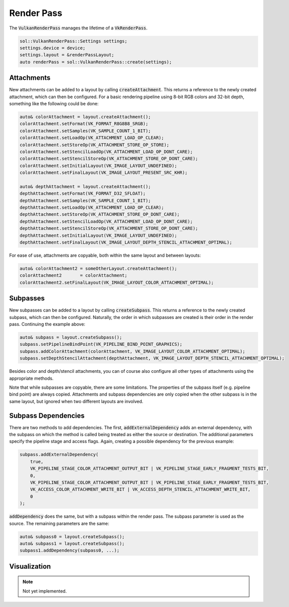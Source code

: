 Render Pass
===========

The :code:`VulkanRenderPass` manages the lifetime of a :code:`VkRenderPass`.

.. code-block:: cpp

    sol::VulkanRenderPass::Settings settings;
    settings.device = device;
    settings.layout = &renderPassLayout;
    auto renderPass = sol::VulkanRenderPass::create(settings);

Attachments
-----------

New attachments can be added to a layout by calling :code:`createAttachment`. This returns a reference to the newly 
created attachment, which can then be configured. For a basic rendering pipeline using 8-bit RGB colors and 32-bit 
depth, something like the following could be done:

.. code-block:: cpp

    auto& colorAttachment = layout.createAttachment();
    colorAttachment.setFormat(VK_FORMAT_R8G8B8_SRGB);
    colorAttachment.setSamples(VK_SAMPLE_COUNT_1_BIT);
    colorAttachment.setLoadOp(VK_ATTACHMENT_LOAD_OP_CLEAR);
    colorAttachment.setStoreOp(VK_ATTACHMENT_STORE_OP_STORE);
    colorAttachment.setStencilLoadOp(VK_ATTACHMENT_LOAD_OP_DONT_CARE);
    colorAttachment.setStencilStoreOp(VK_ATTACHMENT_STORE_OP_DONT_CARE);
    colorAttachment.setInitialLayout(VK_IMAGE_LAYOUT_UNDEFINED);
    colorAttachment.setFinalLayout(VK_IMAGE_LAYOUT_PRESENT_SRC_KHR);

    auto& depthAttachment = layout.createAttachment();
    depthAttachment.setFormat(VK_FORMAT_D32_SFLOAT);
    depthAttachment.setSamples(VK_SAMPLE_COUNT_1_BIT);
    depthAttachment.setLoadOp(VK_ATTACHMENT_LOAD_OP_CLEAR);
    depthAttachment.setStoreOp(VK_ATTACHMENT_STORE_OP_DONT_CARE);
    depthAttachment.setStencilLoadOp(VK_ATTACHMENT_LOAD_OP_DONT_CARE);
    depthAttachment.setStencilStoreOp(VK_ATTACHMENT_STORE_OP_DONT_CARE);
    depthAttachment.setInitialLayout(VK_IMAGE_LAYOUT_UNDEFINED);
    depthAttachment.setFinalLayout(VK_IMAGE_LAYOUT_DEPTH_STENCIL_ATTACHMENT_OPTIMAL);

For ease of use, attachments are copyable, both within the same layout and between layouts:

.. code-block:: cpp

    auto& colorAttachment2 = someOtherLayout.createAttachment();
    colorAttachment2       = colorAttachment;
    colorAttachment2.setFinalLayout(VK_IMAGE_LAYOUT_COLOR_ATTACHMENT_OPTIMAL);

Subpasses
---------

New subpasses can be added to a layout by calling :code:`createSubpass`. This returns a reference to the newly created
subpass, which can then be configured. Naturally, the order in which subpasses are created is their order in the render
pass. Continuing the example above:

.. code-block:: cpp

    auto& subpass = layout.createSubpass();
    subpass.setPipelineBindPoint(VK_PIPELINE_BIND_POINT_GRAPHICS);
    subpass.addColorAttachment(colorAttachment, VK_IMAGE_LAYOUT_COLOR_ATTACHMENT_OPTIMAL);
    subpass.setDepthStencilAttachment(depthAttachment, VK_IMAGE_LAYOUT_DEPTH_STENCIL_ATTACHMENT_OPTIMAL);

Besides color and depth/stencil attachments, you can of course also configure all other types of attachments using the
appropriate methods.

Note that while subpasses are copyable, there are some limitations. The properties of the subpass itself (e.g. pipeline
bind point) are always copied. Attachments and subpass dependencies are only copied when the other subpass is in the 
same layout, but ignored when two different layouts are involved.

Subpass Dependencies
--------------------

There are two methods to add dependencies. The first, :code:`addExternalDependency` adds an external dependency, with 
the subpass on which the method is called being treated as either the source or destination. The additional parameters 
specify the pipeline stage and access flags. Again, creating a possible dependency for the previous example:

.. code-block:: cpp

    subpass.addExternalDependency(
        true,
        VK_PIPELINE_STAGE_COLOR_ATTACHMENT_OUTPUT_BIT | VK_PIPELINE_STAGE_EARLY_FRAGMENT_TESTS_BIT,
        0,
        VK_PIPELINE_STAGE_COLOR_ATTACHMENT_OUTPUT_BIT | VK_PIPELINE_STAGE_EARLY_FRAGMENT_TESTS_BIT,
        VK_ACCESS_COLOR_ATTACHMENT_WRITE_BIT | VK_ACCESS_DEPTH_STENCIL_ATTACHMENT_WRITE_BIT,
        0
    );

:code:`addDependency` does the same, but with a subpass within the render pass. The subpass parameter is used as the 
source. The remaining parameters are the same:

.. code-block:: cpp

    auto& subpass0 = layout.createSubpass();
    auto& subpass1 = layout.createSubpass();
    subpass1.addDependency(subpass0, ...);

Visualization
-------------

.. note::
    Not yet implemented.

